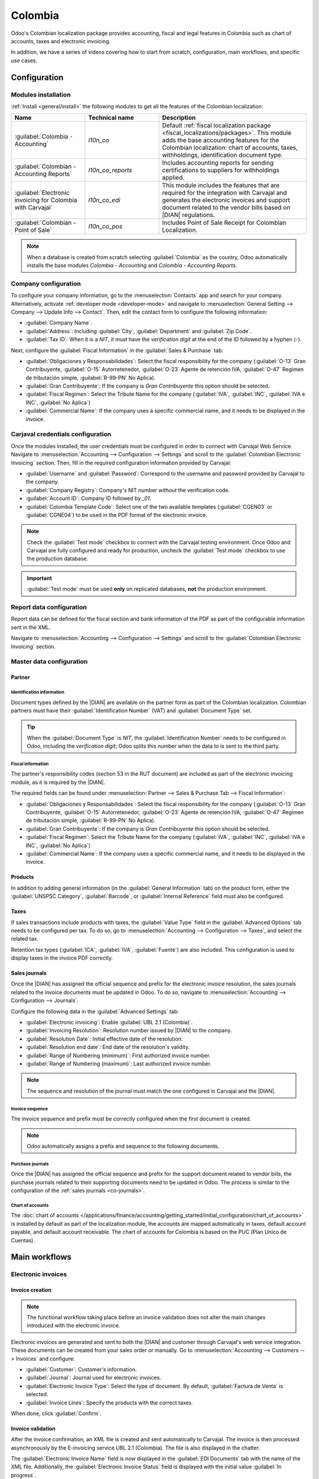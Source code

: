 ========
Colombia
========

.. |DIAN| replace:: :abbr:`DIAN (Dirección de Impuestos y Aduanas Nacionales)`

Odoo's Colombian localization package provides accounting, fiscal and legal features in Colombia
such as chart of accounts, taxes and electronic invoicing.

In addition, we have a series of videos covering how to start from scratch, configuration, main
workflows, and specific use cases.

.. seealso::
   `Odoo Colombian localization videos
   <https://www.youtube.com/playlist?list=PL1-aSABtP6ABxZshems3snMjx7bj_7ZsZ>`_.

.. _colombia/configuration:

Configuration
=============

Modules installation
--------------------

:ref:`Install <general/install>` the following modules to get all the features of the Colombian
localization:

.. list-table::
   :header-rows: 1
   :widths: 25 25 50

   * - Name
     - Technical name
     - Description
   * - :guilabel:`Colombia - Accounting`
     - `l10n_co`
     - Default :ref:`fiscal localization package <fiscal_localizations/packages>`. This module adds
       the base accounting features for the Colombian localization: chart of accounts, taxes,
       withholdings, identification document type.
   * - :guilabel:`Colombian - Accounting Reports`
     - `l10n_co_reports`
     - Includes accounting reports for sending certifications to suppliers for withholdings applied.
   * - :guilabel:`Electronic invoicing for Colombia with Carvajal`
     - `l10n_co_edi`
     - This module includes the features that are required for the integration with Carvajal and
       generates the electronic invoices and support document related to the vendor bills based on
       |DIAN| regulations.
   * - :guilabel:`Colombian - Point of Sale`
     - `l10n_co_pos`
     - Includes Point of Sale Receipt for Colombian Localization.

.. note::
   When a database is created from scratch selecting :guilabel:`Colombia` as the country, Odoo
   automatically installs the base modules *Colombia - Accounting* and *Colombia - Accounting
   Reports*.

Company configuration
---------------------

To configure your company information, go to the :menuselection:`Contacts` app and search for your
company. Alternatively, activate :ref:`developer mode <developer-mode>` and navigate to
:menuselection:`General Setting --> Company --> Update Info --> Contact`. Then, edit the contact
form to configure the following information:

- :guilabel:`Company Name`.
- :guilabel:`Address`: Including :guilabel:`City`, :guilabel:`Department` and :guilabel:`Zip Code`.
- :guilabel:`Tax ID`: When it is a `NIT`, it must have the *verification digit* at the end of the ID
  followed by a hyphen (`-`).

Next, configure the :guilabel:`Fiscal Information` in the :guilabel:`Sales & Purchase` tab:

- :guilabel:`Obligaciones y Responsabilidades`: Select the fiscal responsibility for the company
  (:guilabel:`O-13` Gran Contribuyente, :guilabel:`O-15` Autorretenedor, :guilabel:`O-23` Agente de
  retención IVA, :guilabel:`O-47` Regimen de tributación simple, :guilabel:`R-99-PN` No Aplica).
- :guilabel:`Gran Contribuyente`: If the company is *Gran Contribuyente* this option should be
  selected.
- :guilabel:`Fiscal Regimen`: Select the Tribute Name for the company (:guilabel:`IVA`,
  :guilabel:`INC`, :guilabel:`IVA e INC`, :guilabel:`No Aplica`)
- :guilabel:`Commercial Name`: If the company uses a specific commercial name, and it needs to be
  displayed in the invoice.

Carjaval credentials configuration
----------------------------------

Once the modules installed, the user credentials must be configured in order to connect with
Carvajal Web Service. Navigate to :menuselection:`Accounting --> Configuration --> Settings` and
scroll to the :guilabel:`Colombian Electronic Invoicing` section. Then, fill in the required
configuration information provided by Carvajal:

- :guilabel:`Username` and :guilabel:`Password`: Correspond to the username and password provided
  by Carvajal to the company.
- :guilabel:`Company Registry`: Company's NIT number *without* the verification code.
- :guilabel:`Account ID`: Company ID followed by `_01`.
- :guilabel:`Colombia Template Code`: Select one of the two available templates (:guilabel:`CGEN03`
  or :guilabel:`CGNE04`) to be used in the PDF format of the electronic invoice.

.. image:: colombia/carvajal-configuration.png
   :alt: Configure credentials for Carvajal web service in Odoo.

.. note::
   Check the :guilabel:`Test mode` checkbox to connect with the Carvajal testing environment. Once
   Odoo and Carvajal are fully configured and ready for production, uncheck the :guilabel:`Test
   mode` checkbox to use the production database.

.. important::
   :guilabel:`Test mode` must be used **only** on replicated databases, **not** the production
   environment.

Report data configuration
-------------------------

Report data can be defined for the fiscal section and bank information of the PDF as part of the
configurable information sent in the XML.

Navigate to :menuselection:`Accounting --> Configuration --> Settings` and scroll to the
:guilabel:`Colombian Electronic Invoicing` section.

.. _colombia/master-data:

Master data configuration
-------------------------

Partner
~~~~~~~

Identification information
**************************

Document types defined by the |DIAN| are available on the partner form as part of the Colombian
localization. Colombian partners must have their :guilabel:`Identification Number` (VAT) and
:guilabel:`Document Type` set.

.. tip::
   When the :guilabel:`Document Type` is `NIT`, the :guilabel:`Identification Number` needs to be
   configured in Odoo, including the *verification digit*; Odoo splits this number when the data to
   is sent to the third party.

Fiscal information
******************

The partner's responsibility codes (section 53 in the RUT document) are included as part of the
electronic invoicing module, as it is required by the |DIAN|.

The required fields can be found under :menuselection:`Partner --> Sales & Purchase Tab --> Fiscal
Information`:

- :guilabel:`Obligaciones y Responsabilidades`: Select the fiscal responsibility for the company
  (:guilabel:`O-13` Gran Contribuyente, :guilabel:`O-15` Autorretenedor, :guilabel:`O-23` Agente de
  retención IVA, :guilabel:`O-47` Regimen de tributación simple, :guilabel:`R-99-PN` No Aplica).
- :guilabel:`Gran Contribuyente`: If the company is *Gran Contribuyente* this option should be
  selected.
- :guilabel:`Fiscal Regimen`: Select the Tribute Name for the company (:guilabel:`IVA`,
  :guilabel:`INC`, :guilabel:`IVA e INC`, :guilabel:`No Aplica`)
- :guilabel:`Commercial Name`: If the company uses a specific commercial name, and it needs to be
  displayed in the invoice.

Products
~~~~~~~~

In addition to adding general information (in the :guilabel:`General Information` tab) on the
product form, either the :guilabel:`UNSPSC Category`, :guilabel:`Barcode`, or :guilabel:`Internal
Reference` field must also be configured.

Taxes
~~~~~

If sales transactions include products with taxes, the :guilabel:`Value Type` field in the
:guilabel:`Advanced Options` tab needs to be configured per tax. To do so, go to
:menuselection:`Accounting --> Configuration --> Taxes`, and select the related tax.

Retention tax types (:guilabel:`ICA`, :guilabel:`IVA`, :guilabel:`Fuente`) are also included. This
configuration is used to display taxes in the invoice PDF correctly.

.. image:: colombia/retention-tax-types.png
   :alt: The ICA, IVA and Fuente fields in the Advanced Options tab in Odoo.

Sales journals
~~~~~~~~~~~~~~

.. _co-journals:

Once the |DIAN| has assigned the official sequence and prefix for the electronic invoice resolution,
the sales journals related to the invoice documents must be updated in Odoo. To do so, navigate to
:menuselection:`Accounting --> Configuration --> Journals`.

Configure the following data in the :guilabel:`Advanced Settings` tab:

- :guilabel:`Electronic invoicing`: Enable :guilabel:`UBL 2.1 (Colombia)`.
- :guilabel:`Invoicing Resolution`: Resolution number issued by |DIAN| to the company.
- :guilabel:`Resolution Date`: Initial effective date of the resolution.
- :guilabel:`Resolution end date`: End date of the resolution's validity.
- :guilabel:`Range of Numbering (minimum)`: First authorized invoice number.
- :guilabel:`Range of Numbering (maximum)`: Last authorized invoice number.

.. note::
   The sequence and resolution of the journal must match the one configured in Carvajal and the
   |DIAN|.

Invoice sequence
****************

The invoice sequence and prefix must be correctly configured when the first document is created.

.. note::
   Odoo automatically assigns a prefix and sequence to the following documents.

Purchase journals
*****************

Once the |DIAN| has assigned the official sequence and prefix for the support document related to
vendor bills, the purchase journals related to their supporting documents need to be updated in
Odoo. The process is similar to the configuration of the :ref:`sales journals <co-journals>`.

Chart of accounts
*****************

The :doc:`chart of accounts
</applications/finance/accounting/getting_started/initial_configuration/chart_of_accounts>` is
installed by default as part of the localization module, the accounts are mapped automatically in
taxes, default account payable, and default account receivable. The chart of accounts for Colombia
is based on the PUC (Plan Unico de Cuentas).

.. _colombia/workflows:

Main workflows
==============

Electronic invoices
-------------------

.. _colombia/invoice-creation:

Invoice creation
~~~~~~~~~~~~~~~~

.. note::
   The functional workflow taking place before an invoice validation does not alter the main changes
   introduced with the electronic invoice.

Electronic invoices are generated and sent to both the |DIAN| and customer through Carvajal's web
service integration. These documents can be created from your sales order or manually. Go to
:menuselection:`Accounting --> Customers --> Invoices` and configure:

- :guilabel:`Customer`: Customer's information.
- :guilabel:`Journal`: Journal used for electronic invoices.
- :guilabel:`Electronic Invoice Type`: Select the type of document. By default, :guilabel:`Factura
  de Venta` is selected.
- :guilabel:`Invoice Lines`: Specify the products with the correct taxes.

When done, click :guilabel:`Confirm`.

.. _colombia/invoice-validation:

Invoice validation
~~~~~~~~~~~~~~~~~~

After the invoice confirmation, an XML file is created and sent automatically to Carvajal. The
invoice is then processed asynchronously by the E-invoicing service UBL 2.1 (Colombia). The file is
also displayed in the chatter.

.. image:: colombia/invoice-sent.png
   :alt: Carvajal XML invoice file in Odoo chatter.

The :guilabel:`Electronic Invoice Name` field is now displayed in the :guilabel:`EDI Documents` tab
with the name of the XML file. Additionally, the :guilabel:`Electronic Invoice Status` field is
displayed with the initial value :guilabel:`In progress`.

.. _colombia/invoice-xml:

Reception of legal XML and PDF
~~~~~~~~~~~~~~~~~~~~~~~~~~~~~~

The electronic invoice vendor (Carvajal) receives the XML file and proceeds to validate its
structure and information.

In the :guilabel:`Action` menu, select the :guilabel:`Check Carvajal Status` button. The
:guilabel:`Electronic Invoice Status` field value changes to :guilabel:`Validated` if everything
is correct. Then, proceed to generate a legal XML, which includes a digital signature and a unique
code (CUFE), and a PDF invoice that includes a QR code, and the previously-generated CUFE code.

A ZIP containing the legal electronic invoice in XML format and the invoice in PDF format is
downloaded and displayed in the invoice chatter:

.. image:: colombia/invoice-zip.png
   :alt: ZIP file displayed in the invoice chatter in Odoo.

The electronic invoice status changes to :guilabel:`Accepted`.

Credit notes
------------

The process for credit notes is the same as for invoices. To create a credit note with reference to
an invoice, go to :menuselection:`Accounting --> Customers --> Invoices`. On the invoice, click
:guilabel:`Add Credit Note` and complete the following information:

- :guilabel:`Credit Method`: Select the type of credit method.

  - :guilabel:`Partial Refund`: Use this option when it is a partial amount.
  - :guilabel:`Full Refund`: Use this option if the credit note is for the full amount.
  - :guilabel:`Full refund and new draft invoice`: Use this option if the credit note is
    auto-validated and reconciled with the invoice. The original invoice is duplicated as a new
    draft.

- :guilabel:`Reason`: Enter the reason for the credit note.
- :guilabel:`Reversal Date`: Select if you want a specific date for the credit note or if it is the
  journal entry date.
- :guilabel:`Use Specific Journal`: Select the journal for your credit note or leave it empty if
  you want to use the same journal as the original invoice.
- :guilabel:`Refund Date`: If you chose a specific date, select the date for the refund.

Once reviewed, click the :guilabel:`Reverse` button.

Debit notes
-----------

The process for debit notes is similar to credit notes. To create a debit note with reference to an
invoice, go to :menuselection:`Accounting --> Customers --> Invoices`. On the invoice, click the
:guilabel:`Add Debit Note` button and complete the following information:

- :guilabel:`Reason`: Type the reason for the debit note.
- :guilabel:`Debit note date`: Select the specific options.
- :guilabel:`Copy lines`: Select this option if you need to register a debit note with the same
  lines of invoice.
- :guilabel:`Use Specific Journal`: Select the printer point for your debit note, or leave it empty
  if you want to use the same journal as the original invoice.

When done, click :guilabel:`Create Debit Note`.

Support document for vendor bills
---------------------------------

With master data, credentials, and the purchase journal configured for support documents related to
vendor bills, you can start using support documents.

Support documents for vendor bills can be created from your purchase order or manually. Go to
:menuselection:`Accounting --> Vendors --> Bills` and fill in the following data:

- :guilabel:`Vendor`: Enter the vendor's information.
- :guilabel:`Bill Date`: Select the date of the bill.
- :guilabel:`Journal`: Select the journal for support documents related to the vendor bills.
- :guilabel:`Invoiced Lines`: Specify the products with the correct taxes.

Once reviewed, click the :guilabel:`Confirm` button. Upon confirmation, an XML file is created and
automatically sent to Carvajal.

.. _colombia/common-errors:

Common errors
-------------

During the XML validation, the most common errors are related to missing master data (*Contact Tax
ID*, *Address*, *Products*, *Taxes*). In such cases, error messages are shown in the chatter after
updating the electronic invoice status.

After the master data has been corrected, you can reprocess the XML with the new data and send the
updated version using the :guilabel:`Action` menu.

.. image:: colombia/xml-validation-errors.png
   :alt: XML validation errors shown in the invoice chatter in Odoo.

.. _colombia/reports:

Financial reports
=================

Certificado de Retención en ICA
-------------------------------

This report is a certification to vendors for withholdings made for the Colombian Industry and
Commerce (ICA) tax. The report can be found under :menuselection:`Accounting --> Reporting -->
Colombian Statements --> Certificado de Retención en ICA`.

.. image:: colombia/ica-report.png
   :alt: Certificado de Retención en ICA report in Odoo Accounting.

Certificado de Retención en IVA
-------------------------------

This report issues a certificate on the amount withheld from vendors for VAT withholding. The report
can be found under :menuselection:`Accounting --> Reporting --> Colombian Statements --> Certificado
de Retención en IVA`.

.. image:: colombia/iva-report.png
   :alt: Certificado de Retención en IVA report in Odoo Accounting.

Certificado de Retención en la Fuente
-------------------------------------

This certificate is issued to partners for the withholding tax that they have made. The report can
be found under :menuselection:`Accounting --> Reporting --> Colombian Statements --> Certificado de
Retención en Fuente`.

.. image:: colombia/fuente-report.png
   :alt: Certificado de Retención en Fuente report in Odoo Accounting.
